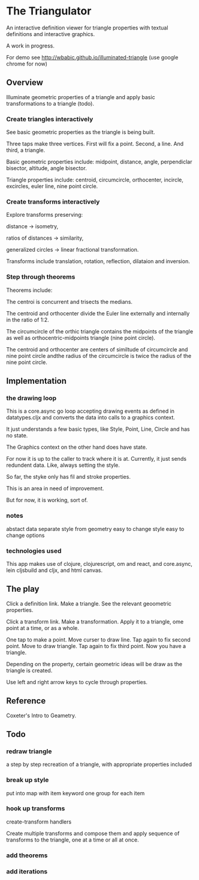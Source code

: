 * The Triangulator
  An interactive definition viewer
  for triangle properties
  with textual definitions and interactive graphics.

  A work in progress.

  For demo see http://wbabic.github.io/illuminated-triangle
  (use google chrome for now)
  
** Overview
   Illuminate geometric properties of a triangle
   and apply basic transformations to a triangle (todo).

*** Create triangles interactively
    See basic geometric properties as the triangle is being built.

    Three taps make three vertices.
    First will fix a point.
    Second, a line.
    And third, a triangle.

    Basic geometric properties include:
    midpoint, distance, angle,
    perpendiclar bisector, altitude,
    angle bisector.

    Triangle properties include:
    centroid, circumcircle, orthocenter,
    incircle, excircles, euler line, nine point circle.

*** Create transforms interactively
    Explore transforms preserving:

    distance -> isometry,

    ratios of distances -> similarity,

    generalized circles -> linear fractional transformation.

    Transforms include translation, rotation, reflection,
    dilataion and inversion.

*** Step through theorems
    Theorems include:
    
    The centroi is concurrent and trisects the medians.

    The centroid and orthocenter divide the Euler line externally and
    internally in the ratio of 1:2. 

    The circumcircle of the orthic triangle contains the midpoints of the
    triangle as well as orthocentric-midpoints triangle (nine point circle).

    The centroid and orthocenter are centers of similtude of circumcircle
    and nine point circle andthe radius of the circumcircle is twice
    the radius of the nine point circle.
    
** Implementation
*** the drawing loop
    This is a core.async go loop accepting drawing events as defined in
    datatypes.cljx and converts the data into calls to a graphics
    context.

    It just understands a few basic types, like Style, Point, Line,
    Circle and has no state.

    The Graphics context on the other hand does have state.

    For now it is up to the caller to track where it is at. Currently,
    it just sends redundent data. Like, always setting the style.

    So far, the styke only has fil and stroke properties.

    This is an area in need of improvement.

    But for now, it is working, sort of. 

*** notes
    abstact data
    separate style from geometry
    easy to change style
    easy to change options
*** technologies used
    This app makes use of clojure, clojurescript, om and react,
    and core.async, lein cljsbuild and cljx, and  html canvas. 
** The play
   Click a definition link.
   Make a triangle.
   See the relevant geoometric properties.

   Click a transform link.
   Make a transformation.
   Apply it to a triangle,
   ome point at a time,
   or as a whole.

   One tap to make a point.
   Move curser to draw line.
   Tap again to fix second point.
   Move to draw triangle.
   Tap again to fix third point.
   Now you have a triangle.
   
   Depending on the property,
   certain geometric ideas will be draw as the triangle is created.

   Use left and right arrow keys to cycle through properties.

** Reference
   Coxeter's Intro to Geametry.
** Todo
*** redraw triangle
    a step by step recreation of a triangle, with appropriate
    properties included
*** break up style
    put into map with item keyword
    one group for each item
*** hook up transforms
    create-transform handlers
    
    Create multiple transforms and compose them and
    apply sequence of transforms to the triangle,
    one at a time or
    all at once.
*** add theorems
*** add iterations

